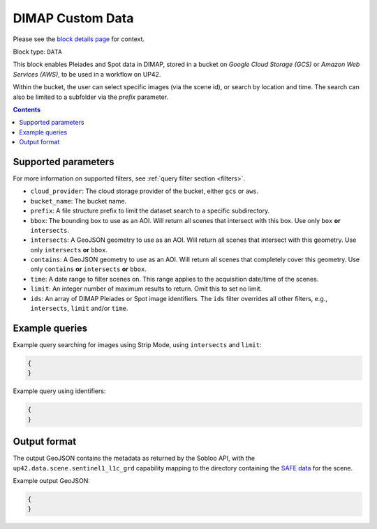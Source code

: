 .. meta::
   :description: UP42 data blocks: Dimap Custom data block description
   :keywords: DIMAP, custom, data, tasking, Pleiades, SPOT

.. _sentinel1-grd-fullscene-block:

DIMAP Custom Data
=================
Please see the `block details page <https://marketplace.up42.com/block/b623400c-c5ac-40af-bda2-0d2734aa9dd1>`_ for context.

Block type: ``DATA``

This block enables Pleiades and Spot data in DIMAP, stored in a bucket on *Google
Cloud Storage (GCS)* or *Amazon Web Services (AWS)*, to be used in a workflow on UP42.

Within the bucket, the user can select specific images (via the scene id), or search by
location and time.
The search can also be limited to a subfolder via the `prefix` parameter.


.. contents::

Supported parameters
--------------------

For more information on supported filters, see :ref:`query filter section  <filters>`.

* ``cloud_provider``: The cloud storage provider of the bucket, either ``gcs`` or ``aws``.
* ``bucket_name``: The bucket name.
* ``prefix``: A file structure prefix to limit the dataset search to a specific subdirectory.
* ``bbox``: The bounding box to use as an AOI. Will return all scenes that intersect with this box. Use only ``box``
  **or** ``intersects``.
* ``intersects``: A GeoJSON geometry to use as an AOI. Will return all scenes that intersect with this geometry. Use
  only ``intersects`` **or** ``bbox``.
* ``contains``: A GeoJSON geometry to use as an AOI. Will return all scenes that completely cover this geometry. Use only ``contains``
  **or** ``intersects`` **or** ``bbox``.
* ``time``: A date range to filter scenes on. This range applies to the acquisition date/time of the scenes.
* ``limit``: An integer number of maximum results to return. Omit this to set no limit.
* ``ids``: An array of DIMAP Pleiades or Spot image identifiers. The ``ids`` filter overrides all other filters, e.g., ``intersects``, ``limit`` and/or ``time``.


Example queries
---------------

Example query searching for images using Strip Mode, using ``intersects`` and ``limit``:

.. code-block:: javascript

    {
    }

Example query using identifiers:

.. code-block:: javascript

    {
    }


Output format
-------------

The output GeoJSON contains the metadata as returned by the Sobloo API, with the ``up42.data.scene.sentinel1_l1c_grd``
capability mapping to the directory containing the `SAFE data <http://earth.esa.int/SAFE/>`_ for the scene.

Example output GeoJSON:

.. code-block:: javascript

    {
    }

